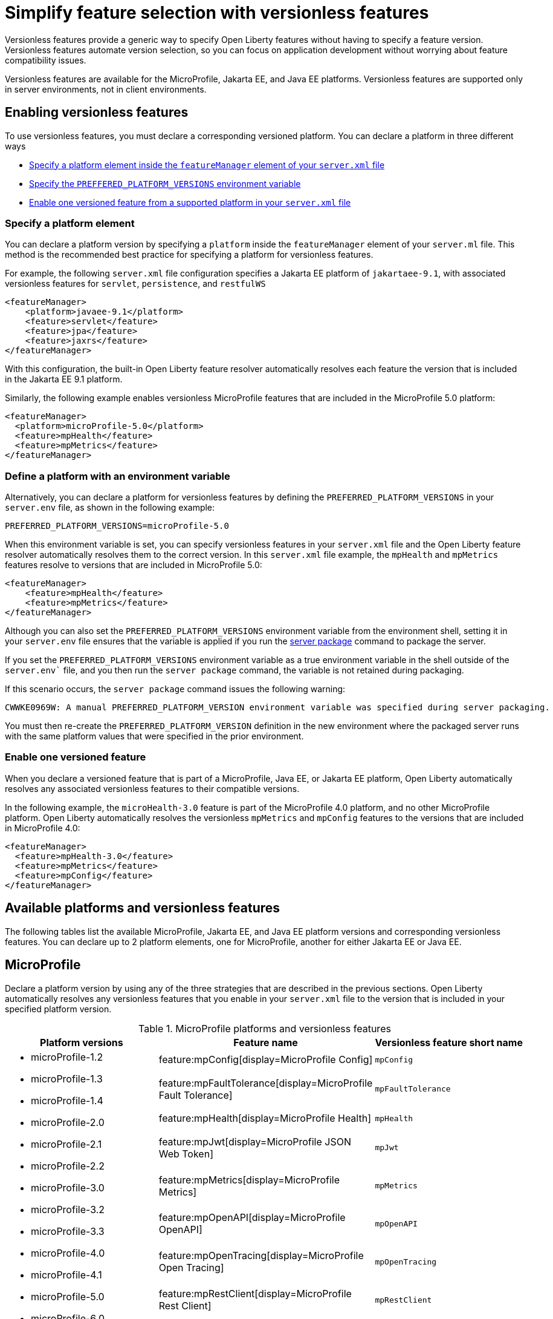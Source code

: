 // Copyright (c) 2024 IBM Corporation and others.
// Licensed under Creative Commons Attribution-NoDerivatives
// 4.0 International (CC BY-ND 4.0)
//   https://creativecommons.org/licenses/by-nd/4.0/
//
// Contributors:
//     IBM Corporation
//
//
//
:page-description:
:seo-title: Simplify feature selection with versionless features - OpenLiberty.io
:projectName: Open Liberty
:page-layout: feature
:page-type: overview
= Simplify feature selection with versionless features

Versionless features provide a generic way to specify Open Liberty features without having to specify a feature version. Versionless features automate version selection, so you can focus on application development without worrying about feature compatibility issues.

Versionless features are available for the MicroProfile, Jakarta EE, and Java EE platforms. Versionless features are supported only in server environments, not in client environments.


== Enabling versionless features

To use versionless features, you must declare a corresponding versioned platform. You can declare a platform in three different ways

* <<platform, Specify a platform element inside the `featureManager` element of your `server.xml` file>>
* <<env, Specify the `PREFFERED_PLATFORM_VERSIONS` environment variable>>
* <<feat, Enable one versioned feature from a supported platform in your `server.xml` file>>

[#platform]
=== Specify a platform element

You can declare a platform version by specifying a `platform` inside the `featureManager` element of your `server.ml` file. This method is the recommended best practice for specifying a platform for versionless features.

For example, the following `server.xml` file configuration specifies a Jakarta EE platform of `jakartaee-9.1`, with associated versionless features for `servlet`, `persistence`, and `restfulWS`

[source,xml]
----
<featureManager>
    <platform>javaee-9.1</platform>
    <feature>servlet</feature>
    <feature>jpa</feature>
    <feature>jaxrs</feature>
</featureManager>
----

With this configuration, the built-in Open Liberty feature resolver automatically resolves each feature the version that is included in the Jakarta EE 9.1 platform.

Similarly, the following example enables versionless MicroProfile features that are included in the MicroProfile 5.0 platform:

[source,xml]
----
<featureManager>
  <platform>microProfile-5.0</platform>
  <feature>mpHealth</feature>
  <feature>mpMetrics</feature>
</featureManager>
----

[#env]
=== Define a platform with an environment variable

Alternatively, you can declare a platform for versionless features by defining the `PREFERRED_PLATFORM_VERSIONS` in your `server.env` file, as shown in the following example:

[source,properties]
----
PREFERRED_PLATFORM_VERSIONS=microProfile-5.0
----

When this environment variable is set, you can specify versionless features in your `server.xml` file and the Open Liberty feature resolver automatically resolves them to the correct version. In this `server.xml` file example, the `mpHealth` and `mpMetrics` features resolve to versions that are included in MicroProfile 5.0:

[source,xml]
----
<featureManager>
    <feature>mpHealth</feature>
    <feature>mpMetrics</feature>
</featureManager>
----

Although you can also set the `PREFERRED_PLATFORM_VERSIONS` environment variable from the environment shell, setting it in your `server.env` file ensures that the variable is applied if you run the xref:reference:command/server-package.adoc[server package] command to package the server.

If you set the `PREFERRED_PLATFORM_VERSIONS` environment variable as a true environment variable in the shell outside of the `server.env`` file, and you then run the `server package` command, the variable is not retained during packaging.

If this scenario occurs, the `server package` command issues the following warning:

----
CWWKE0969W: A manual PREFERRED_PLATFORM_VERSION environment variable was specified during server packaging.
----

You must then re-create the `PREFERRED_PLATFORM_VERSION` definition in the new environment where the packaged server runs with the same platform values that were specified in the prior environment.

[#feat]
=== Enable one versioned feature

When you declare a versioned feature that is part of a MicroProfile, Java EE, or Jakarta EE platform, Open Liberty automatically resolves any associated versionless features to their compatible versions.

In the following example, the `microHealth-3.0` feature is part of the MicroProfile 4.0 platform, and no other MicroProfile platform. Open Liberty automatically resolves the versionless `mpMetrics` and `mpConfig` features to the versions that are included in MicroProfile 4.0:

[source,xml]
----
<featureManager>
  <feature>mpHealth-3.0</feature>
  <feature>mpMetrics</feature>
  <feature>mpConfig</feature>
</featureManager>
----

== Available platforms and versionless features

The following tables list the available MicroProfile, Jakarta EE, and Java EE platform versions and corresponding versionless features. You can declare up to 2 platform elements, one for MicroProfile, another for either Jakarta EE or Java EE.

[#mp]
== MicroProfile

Declare a platform version by using any of the three strategies that are described in the previous sections. Open Liberty automatically resolves any versionless features that you enable in your `server.xml` file to the version that is included in your specified platform version.

.MicroProfile platforms and versionless features
[%header,cols=3*]
|===

|Platform versions
|Feature name
|Versionless feature short name

.9+a| * microProfile-1.2

* microProfile-1.3

* microProfile-1.4

* microProfile-2.0

* microProfile-2.1

* microProfile-2.2

* microProfile-3.0

* microProfile-3.2

* microProfile-3.3

* microProfile-4.0

* microProfile-4.1

* microProfile-5.0

* microProfile-6.0

* microProfile-6.1

|feature:mpConfig[display=MicroProfile Config]
|`mpConfig`


|feature:mpFaultTolerance[display=MicroProfile Fault Tolerance]
|`mpFaultTolerance`


|feature:mpHealth[display=MicroProfile Health]
|`mpHealth`


|feature:mpJwt[display=MicroProfile JSON Web Token]
|`mpJwt`



|feature:mpMetrics[display=MicroProfile Metrics]
|`mpMetrics`


|feature:mpOpenAPI[display=MicroProfile OpenAPI]
|`mpOpenAPI`


|feature:mpOpenTracing[display=MicroProfile Open Tracing]
|`mpOpenTracing`


|feature:mpRestClient[display=MicroProfile Rest Client]
|`mpRestClient`


|feature:mpTelemetry[display=MicroProfile Telemetry]
|`mpTelemetry`

|===

== Java EE and Jakarta EE

Declare a platform version by using any of the three strategies that are described in the previous sections. Open Liberty automatically resolves any versionless features that you enable in your `server.xml` file to the version that is included in your specified platform version. Although Liberty uses different feature names and short names for some Java EE and Jakarta EE versions of the same feature, you can use either short name and the platform you specify pulls in the correct compatible feature.

.Java EE and Jakarta EE platforms and versionless features
[%header,cols=3*]
|===

|Platform versions
|Feature name
|Versionless feature short name

.36+a| * javaee-7.0

* javaee-8.0

* jakartaee-9.1

* jakartaee-10.0

a| * Jakarta EE: feature:appAuthentication[display=Jakarta Authentication]
* Java EE: feature:jaspic[display=Java Authentication SPI for Container]
a| * Jakarta EE: `appAuthentication`
* Java EE: `jaspic`

a| * Jakarta EE: feature:appAuthorization[display=Jakarta Authorization]
* Java EE: feature:jacc[display=Java Authorization Contract for Containers]
a| * Jakarta EE: `appAuthorization`
* Java EE: `jacc`

a|feature:appClientSupport[display=Application Client Support for Server]
a|`appClientSupport`

a|feature:appSecurity[display=Application Security]
a|`appSecurity`

a|feature:batch[display=Batch API]
a|`batch`

a|feature:beanValidation[display=Bean Validation]
a|`beanValidation`

a|feature:cdi[display=Contexts and Dependency Injection]
a|`cdi`

a|* Jakarta EE: feature:concurrent[display=Jakarta Concurrency]
* Java EE: Concurrency Utilities for Java EE
a|`concurrent`

a| * Jakarta EE: feature:connectors[display=Jakarta Connectors]
* Java EE: feature:jca[display=Java Connector Architecture]
a| * Jakarta EE: `connectors`
* Java EE: `jca`

a| * Jakarta EE: feature:connectorsInboundSecurity[display=Jakarta Connectors Inbound Security]
* Java EE: feature:jcaInboundSecurity[display=Java Connector Architecture Security Inflow]
a| * Jakarta EE: `connectorsInboundSecurity`
* Java EE: `jcaInboundSecurity`

a| * Jakarta EE: feature:enterpriseBeans[display=Jakarta Enterprise Beans]
* Java EE: feature:ejb[display=Enterprise JavaBeans]
a| * Jakarta EE: `enterpriseBeans`
* Java EE: `ejb`

a| * Jakarta EE: feature:enterpriseBeansHome[display=Jakarta Enterprise Beans Home]
* Java EE: feature:ejbHome[display=Enterprise JavaBeans Home]
a| * Jakarta EE: `enterpriseBeansHome`
* Java EE: `ejbHome`

a| * Jakarta EE: feature:enterpriseBeansLite[display=Jakarta Enterprise Beans Lite]
* Java EE: feature:ejbLite[display=Enterprise JavaBeans Lite]
a| * Jakarta EE: `enterpriseBeansLite`
* Java EE: `ejbLite`

a| * Jakarta EE: feature:enterpriseBeansPersistentTimer[display=Jakarta Enterprise Beans Persistent Timer]
* Java EE: feature:ejbPersistentTimer[display=Enterprise JavaBeans Persistent Timer]
a| * Jakarta EE: `enterpriseBeansPersistentTimer`
* Java EE: `ejbPersistentTimer`

a| * Jakarta EE: feature:enterpriseBeansRemote[display=Jakarta Enterprise Beans Remote]
* Java EE: feature:ejbRemote[display=Enterprise JavaBeans Remote]
a| * Jakarta EE: `enterpriseBeansRemote`
* Java EE: `ejbRemote`

a| * Jakarta EE: feature:expressionLanguage[display=Jakarta Expression Language]
* Java EE: feature:el[display=Expression Language]
a| * Jakarta EE: `expressionLanguage`
* Java EE: `el`

a| * Jakarta EE: feature:faces[display=Jakarta Faces]
* Java EE: feature:jsf[display=JavaServer Faces]
a| * Jakarta EE: `faces`
* Java EE: `jsf`

a|feature:j2eeManagement[display=J2EE Management]
a|`j2eeManagement`

a| * Jakarta EE: feature:jdbc[display=Jakarta Database Connectivity]
* Java EE: feature:jdbc[display=Java Database Connectivity]
a|`jdbc`

a|feature:jsonb[display=JavaScript Object Notation Binding]
a|`jsonb`

a|feature:jsonp[display=JavaScript Object Notation Processing]
a|`jsonp`

a| * Jakarta EE: feature:mail[display=Jakarta Mail]
* Java EE: feature:javaMail[display=JavaMail]
a| * Jakarta EE: `mail`
* Java EE: `javaMail`

a| * Jakarta EE: feature:managedBeans[display=Jakarta Managed Beans]
* Java EE: feature:managedBeans[display=Java EE Managed Bean]
a|`managedBeans`

a| * Jakarta EE: feature:mdb[display=Jakarta Enterprise Beans Message-Driven Beans]
* Java EE: feature:mdb[display=Message-Driven Beans]
a|`mdb`

a| * Jakarta EE: feature:messaging[display=Jakarta Messaging]
* Java EE: feature:jms[display=Java Message Service]
a| * Jakarta EE: `messaging`
* Java EE: `jms`

a| * Jakarta EE: feature:messagingClient[display=Messaging Server Client]
* Java EE: feature:wasJmsClient[display=JMS Client for Message Server]
a| * Jakarta EE: `messagingClient`
* Java EE: `wasJmsClient`

a| * Jakarta EE: feature:messagingSecurity[display=Messaging Server Security]
* Java EE: feature:wasJmsSecurity[display=Message Server Security]
a| * Jakarta EE: `messagingSecurity`
* Java EE: `wasJmsSecurity`

a| * Jakarta EE: feature:messagingServer[display=Messaging Server]
* Java EE: feature:wasJmsServer[display=Message Server]
a| * Jakarta EE: `messagingServer`
* Java EE: `wasJmsServer`

a| * Jakarta EE: feature:pages[display=Jakarta Server Pages]
* Java EE: feature:jsp[display=JavaServer Pages]
a| * Jakarta EE: `pages`
* Java EE: `jsp`

a| * Jakarta EE: feature:persistence[display=Jakarta Persistence]
* Java EE: feature:jpa[display=Java Persistence API]
a| * Jakarta EE: `persistence`
* Java EE: `jpa`

a| * Jakarta EE: feature:restfulWS[display=Jakarta RESTful Web Services]
* Java EE: feature:jaxrs[display=Java RESTful Services]
a| * Jakarta EE: `restfulWS`
* Java EE: `jaxrs`

a| * Jakarta EE: feature:restfulWSClient[display=Jakarta RESTful Web Services Client]
* Java EE: feature:jaxrsClient[display=Java RESTful Services Client]
a| * Jakarta EE: `restfulWSClient`
* Java EE: `jaxrsClient`

a|* Jakarta EE: feature:servlet[display=Jakarta Servlet]
* Java EE: feature:servlet[display=Java Servlets]
a|`servlet`

a| * Jakarta EE: feature:websocket[display=Jakarta WebSocket]
* Java EE: feature:websocket[display=Java WebSocket]
a|`websocket`

a| * Jakarta EE: feature:xmlBinding[display=Jakarta XML Binding]
* Java EE: feature:jaxb[display=Java XML Bindings]
a| * Jakarta EE: `xmlBinding`
* Java EE: `jaxb`

a| * Jakarta EE: feature:xmlWS[display=Jakarta XML Web Services]
* Java EE: feature:jaxws[display=Java Web Services]
a| * Jakarta EE: `xmlWS`
* Java EE: `jaxws`

|===

== Exceptions to versionless feature platforms.

Not all public features are available as versionless features.

For example, because the `restConnector-2.0` is not clearly associated with MicroProfile, Jakarta EE, or JavaEE, no `restConnector` versionless feature is available.

Furthermore, not all features that are associated with a platform are available in versionless format.

The following features have an association with Jakarta or Java EE, but are not available as versionless features:

* `facesContainer` and `jsfContainer`
* `persistenceContainer` and `jpaContainer`

These features enable third-party Faces and Persistence implementations, and are not used unless you configure a third-party implementation.

The following features are weakly associated with Jakarta or Java EE, but are not available as versionless features:

* `distributedMap`
* `jndi`
* `json`
* `jwt`
* `monitor`
* `opentracing`
* `ssl`
